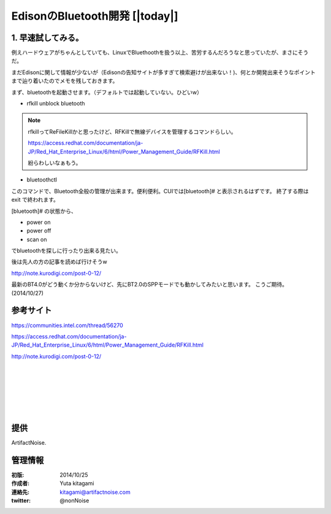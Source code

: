 ====================================================================
EdisonのBluetooth開発    [|today|] 
====================================================================

.. image:: img/intel.web.480.270.jpg
	:scale: 40%
	:target: http://www.intel.com/content/www/us/en/do-it-yourself/maker.html

.. image:: img/edison.png
	:scale: 40%

.. image:: img/edison02.jpg
	:scale: 30%


1. 早速試してみる。
------------------------------------- 


例えハードウェアがちゃんとしていても、LinuxでBluethoothを扱う以上、苦労するんだろうなと思っていたが、まさにそうだ。

まだEdisonに関して情報が少ないが（Edisonの告知サイトが多すぎて検索避けが出来ない！)、何とか開発出来そうなポイントまで辿り着いたのでメモを残しておきます。

まず、bluetoothを起動させます。（デフォルトでは起動していない。ひどいw）

- rfkill unblock bluetooth

.. note::
	
	rfkillってReFileKillかと思ったけど、RFKillで無線デバイスを管理するコマンドらしい。

	https://access.redhat.com/documentation/ja-JP/Red_Hat_Enterprise_Linux/6/html/Power_Management_Guide/RFKill.html
	
	紛らわしいなぁもう。

- bluetoothctl

このコマンドで、Bluetooth全般の管理が出来ます。便利便利。CUIでは[bluetooth]# と表示されるはずです。
終了する際は exit で終われます。

[bluetooth]# の状態から、

- power on 
- power off
- scan on

でbluetoothを探しに行ったり出来る見たい。

後は先人の方の記事を読めば行けそうw　

http://note.kurodigi.com/post-0-12/

最新のBT4.0がどう動くか分からないけど、先にBT2.0のSPPモードでも動かしてみたいと思います。
こうご期待。(2014/10/27)




参考サイト
------------------------------------------

https://communities.intel.com/thread/56270

https://access.redhat.com/documentation/ja-JP/Red_Hat_Enterprise_Linux/6/html/Power_Management_Guide/RFKill.html

http://note.kurodigi.com/post-0-12/


|

|

|

|

|

|





提供
--------------------------------

ArtifactNoise.

.. image:: img/ANlogoMark02.png
	:alt: ArtifactNoise
	:scale: 40%
	:target: http://artifactnoise.com
	
管理情報
------------------------------------------------

:初版: 2014/10/25

:作成者: Yuta kitagami
:連絡先: kitagami@artifactnoise.com
:twitter: @nonNoise


